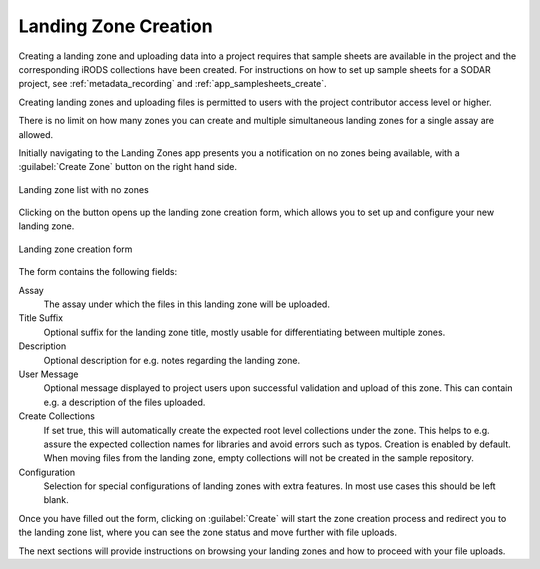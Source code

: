 .. _app_landingzones_create:

Landing Zone Creation
^^^^^^^^^^^^^^^^^^^^^

Creating a landing zone and uploading data into a project requires that sample
sheets are available in the project and the corresponding iRODS collections have
been created. For instructions on how to set up sample sheets for a SODAR
project, see :ref:`metadata_recording` and :ref:`app_samplesheets_create`.

Creating landing zones and uploading files is permitted to users with the
project contributor access level or higher.

There is no limit on how many zones you can create and multiple simultaneous
landing zones for a single assay are allowed.

Initially navigating to the Landing Zones app presents you a notification on
no zones being available, with a :guilabel:`Create Zone` button on the right
hand side.

.. figure:: _static/app_landingzones/zone_list_empty.png
    :align: center
    :scale: 75%

    Landing zone list with no zones

Clicking on the button opens up the landing zone creation form, which allows you
to set up and configure your new landing zone.

.. figure:: _static/app_landingzones/zone_form.png
    :align: center
    :scale: 50%

    Landing zone creation form

The form contains the following fields:

Assay
    The assay under which the files in this landing zone will be uploaded.
Title Suffix
    Optional suffix for the landing zone title, mostly usable for
    differentiating between multiple zones.
Description
    Optional description for e.g. notes regarding the landing zone.
User Message
    Optional message displayed to project users upon successful validation and
    upload of this zone. This can contain e.g. a description of the files
    uploaded.
Create Collections
    If set true, this will automatically create the expected root level
    collections under the zone. This helps to e.g. assure the expected
    collection names for libraries and avoid errors such as typos. Creation is
    enabled by default. When moving files from the landing zone, empty
    collections will not be created in the sample repository.
Configuration
    Selection for special configurations of landing zones with extra features.
    In most use cases this should be left blank.

Once you have filled out the form, clicking on :guilabel:`Create` will start the
zone creation process and redirect you to the landing zone list, where you can
see the zone status and move further with file uploads.

The next sections will provide instructions on browsing your landing zones and
how to proceed with your file uploads.
